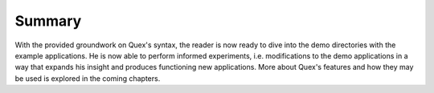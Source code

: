 Summary
=======

With the provided groundwork on Quex's syntax, the reader is now ready to dive
into the demo directories with the example applications.  He is now able to
perform informed experiments, i.e. modifications to the demo applications in a
way that expands his insight and produces functioning new applications. More
about Quex's features and how they may be used is explored in the coming
chapters.

